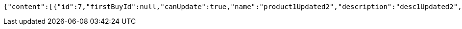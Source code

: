 [source,options="nowrap"]
----
{"content":[{"id":7,"firstBuyId":null,"canUpdate":true,"name":"product1Updated2","description":"desc1Updated2","images":["c407ec3d-2739-4eb2-a8dd-f4d3110d25ec.jpeg","0b95213f-054c-48d7-9f2f-759e9c3ca0a1.jpeg","7bf81b53-4138-4036-bef1-6323bde8d099.jpeg"],"price":50.0500,"category":6,"totalCount":50500.0000,"createdAt":"2021-09-06T23:38:31.542866","updatedAt":"2021-09-06T23:38:31.696805"},{"id":9,"firstBuyId":10,"canUpdate":true,"name":"product2","description":"desc2","images":["noImage.png"],"price":10.0000,"category":6,"totalCount":500.0000,"createdAt":"2021-09-06T23:38:31.567368","updatedAt":"2021-09-06T23:38:31.567711"}],"pageable":{"sort":{"sorted":false,"unsorted":true,"empty":true},"offset":0,"pageNumber":0,"pageSize":20,"paged":true,"unpaged":false},"totalPages":1,"totalElements":2,"last":true,"size":20,"number":0,"sort":{"sorted":false,"unsorted":true,"empty":true},"numberOfElements":2,"first":true,"empty":false}
----